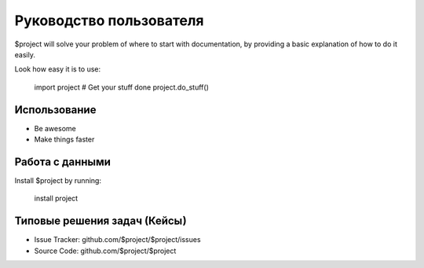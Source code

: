 Руководство пользователя
========

$project will solve your problem of where to start with documentation,
by providing a basic explanation of how to do it easily.

Look how easy it is to use:

    import project
    # Get your stuff done
    project.do_stuff()

Использование
--------

- Be awesome
- Make things faster

Работа с данными
------------

Install $project by running:

    install project

Типовые решения задач (Кейсы)
----------

- Issue Tracker: github.com/$project/$project/issues
- Source Code: github.com/$project/$project


